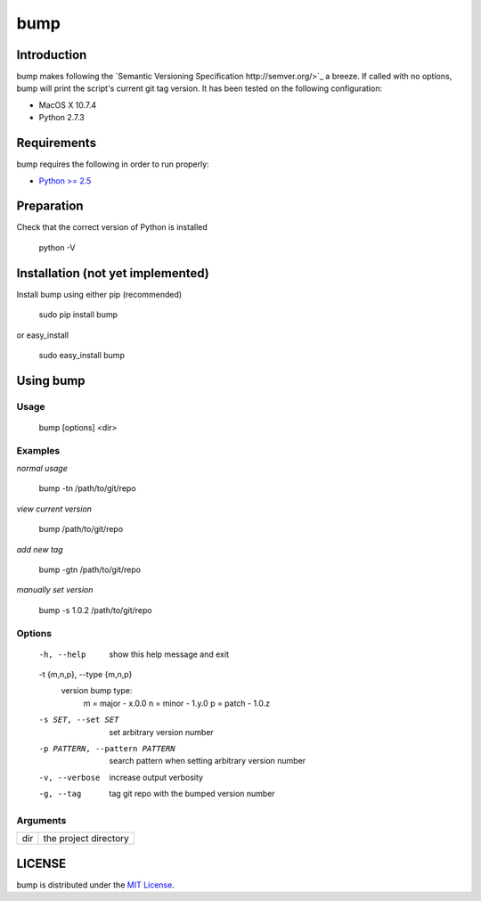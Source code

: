 bump
===========

Introduction
------------

bump makes following the `Semantic Versioning Specification http://semver.org/>`_ a breeze. If called with no options, bump will print the script's current git tag version. It has been tested on the following configuration:

* MacOS X 10.7.4
* Python 2.7.3

Requirements
------------

bump requires the following in order to run properly:

* `Python >= 2.5 <http://www.python.org/download>`_

Preparation
-----------

Check that the correct version of Python is installed

	python -V

Installation (not yet implemented)
------------

Install bump using either pip (recommended)

	sudo pip install bump

or easy_install

	sudo easy_install bump

Using bump
-----------------

Usage
^^^^^

	bump [options] <dir>

Examples
^^^^^^^^

*normal usage*

	bump -tn /path/to/git/repo

*view current version*

	bump /path/to/git/repo

*add new tag*

	bump -gtn /path/to/git/repo

*manually set version*

	bump -s 1.0.2  /path/to/git/repo

Options
^^^^^^^

	  -h, --help            show this help message and exit
	  -t {m,n,p}, --type {m,n,p}
							version bump type:
							  m = major - x.0.0
							  n = minor - 1.y.0
							  p = patch - 1.0.z
	  -s SET, --set SET     set arbitrary version number
	  -p PATTERN, --pattern PATTERN
							search pattern when setting arbitrary version number
	  -v, --verbose         increase output verbosity
	  -g, --tag             tag git repo with the bumped version number

Arguments
^^^^^^^^^

+---------+-------------------------------+
| dir     |  the project directory        |
+---------+-------------------------------+

LICENSE
-------

bump is distributed under the `MIT License <http://opensource.org/licenses/mit-license.php>`_.
